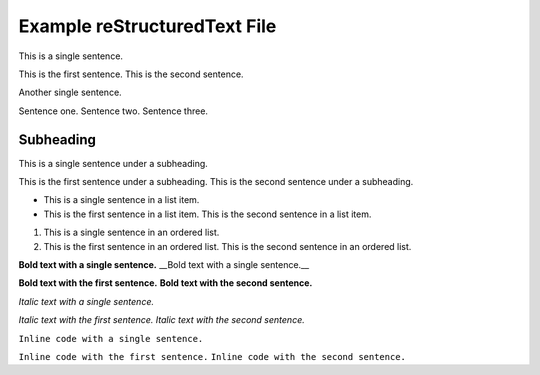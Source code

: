 Example reStructuredText File
=============================

This is a single sentence.

This is the first sentence.
This is the second sentence.

Another single sentence.

Sentence one.
Sentence two.
Sentence three.

Subheading
----------

This is a single sentence under a subheading.

This is the first sentence under a subheading.
This is the second sentence under a subheading.

- This is a single sentence in a list item.
- This is the first sentence in a list item.
  This is the second sentence in a list item.

.. blockquote::

   This is a single sentence in a blockquote.
   This is the first sentence in a blockquote.
   This is the second sentence in a blockquote.

1. This is a single sentence in an ordered list.
2. This is the first sentence in an ordered list.
   This is the second sentence in an ordered list.

**Bold text with a single sentence.**
__Bold text with a single sentence.__

**Bold text with the first sentence.**
**Bold text with the second sentence.**

*Italic text with a single sentence.*

*Italic text with the first sentence.*
*Italic text with the second sentence.*

``Inline code with a single sentence.``

``Inline code with the first sentence.``
``Inline code with the second sentence.``
